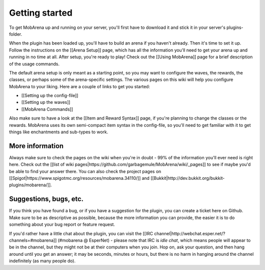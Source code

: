 ###############
Getting started
###############

To get MobArena up and running on your server, you'll first have to
download it and stick it in your server's plugins-folder.

When the plugin has been loaded up, you'll have to build an arena if you
haven't already. Then it's time to set it up. Follow the instructions on
the [[Arena Setup]] page, which has all the information you'll need to
get your arena up and running in no time at all. After setup, you're
ready to play! Check out the [[Using MobArena]] page for a brief
description of the usage commands.

The default arena setup is only meant as a starting point, so you may
want to configure the waves, the rewards, the classes, or perhaps some
of the arena-specific settings. The various pages on this wiki will help
you configure MobArena to your liking. Here are a couple of links to get
you started:

-  [[Setting up the config-file]]
-  [[Setting up the waves]]
-  [[MobArena Commands]]

Also make sure to have a look at the [[Item and Reward Syntax]] page, if
you're planning to change the classes or the rewards. MobArena uses its
own semi-compact item syntax in the config-file, so you'll need to get
familiar with it to get things like enchantments and sub-types to work.

****************
More information
****************

Always make sure to check the pages on the wiki when you're in doubt -
99% of the information you'll ever need is right here. Check out the
[[list of wiki
pages\|https://github.com/garbagemule/MobArena/wiki/\_pages]] to see if
maybe you'd be able to find your answer there. You can also check the
project pages on
[[Spigot\|https://www.spigotmc.org/resources/mobarena.34110/]] and
[[Bukkit\|http://dev.bukkit.org/bukkit-plugins/mobarena/]].

***********************
Suggestions, bugs, etc.
***********************

If you think you have found a bug, or if you have a suggestion for the
plugin, you can create a ticket here on Github. Make sure to be as
descriptive as possible, because the more information you can provide,
the easier it is to do something about your bug report or feature
request.

If you'd rather have a little chat about the plugin, you can visit the
[[IRC channel\|http://webchat.esper.net/?channels=#mobarena]] (#mobarena
@ EsperNet) - please note that IRC is *idle chat*, which means people
will appear to be in the channel, but they might not be at their
computers when you join. Hop on, ask your question, and then hang around
until you get an answer; it may be seconds, minutes or hours, but there
is no harm in hanging around the channel indefinitely (as many people
do).
